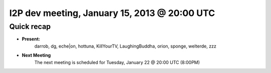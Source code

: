 I2P dev meeting, January 15, 2013 @ 20:00 UTC
=============================================

Quick recap
-----------

* **Present:**
    darrob,
    dg,
    eche|on,
    hottuna,
    KillYourTV,
    LaughingBuddha,
    orion,
    sponge,
    welterde,
    zzz

* **Next Meeting**
    The next meeting is scheduled for Tuesday, January 22 @ 20:00 UTC (8:00PM)
